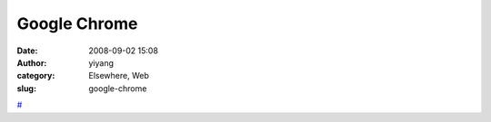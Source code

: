 Google Chrome
#############
:date: 2008-09-02 15:08
:author: yiyang
:category: Elsewhere, Web
:slug: google-chrome

`#`_

.. _#: http://books.google.com/books?id=8UsqHohwwVYC&printsec=frontcover#PPP1,M1
